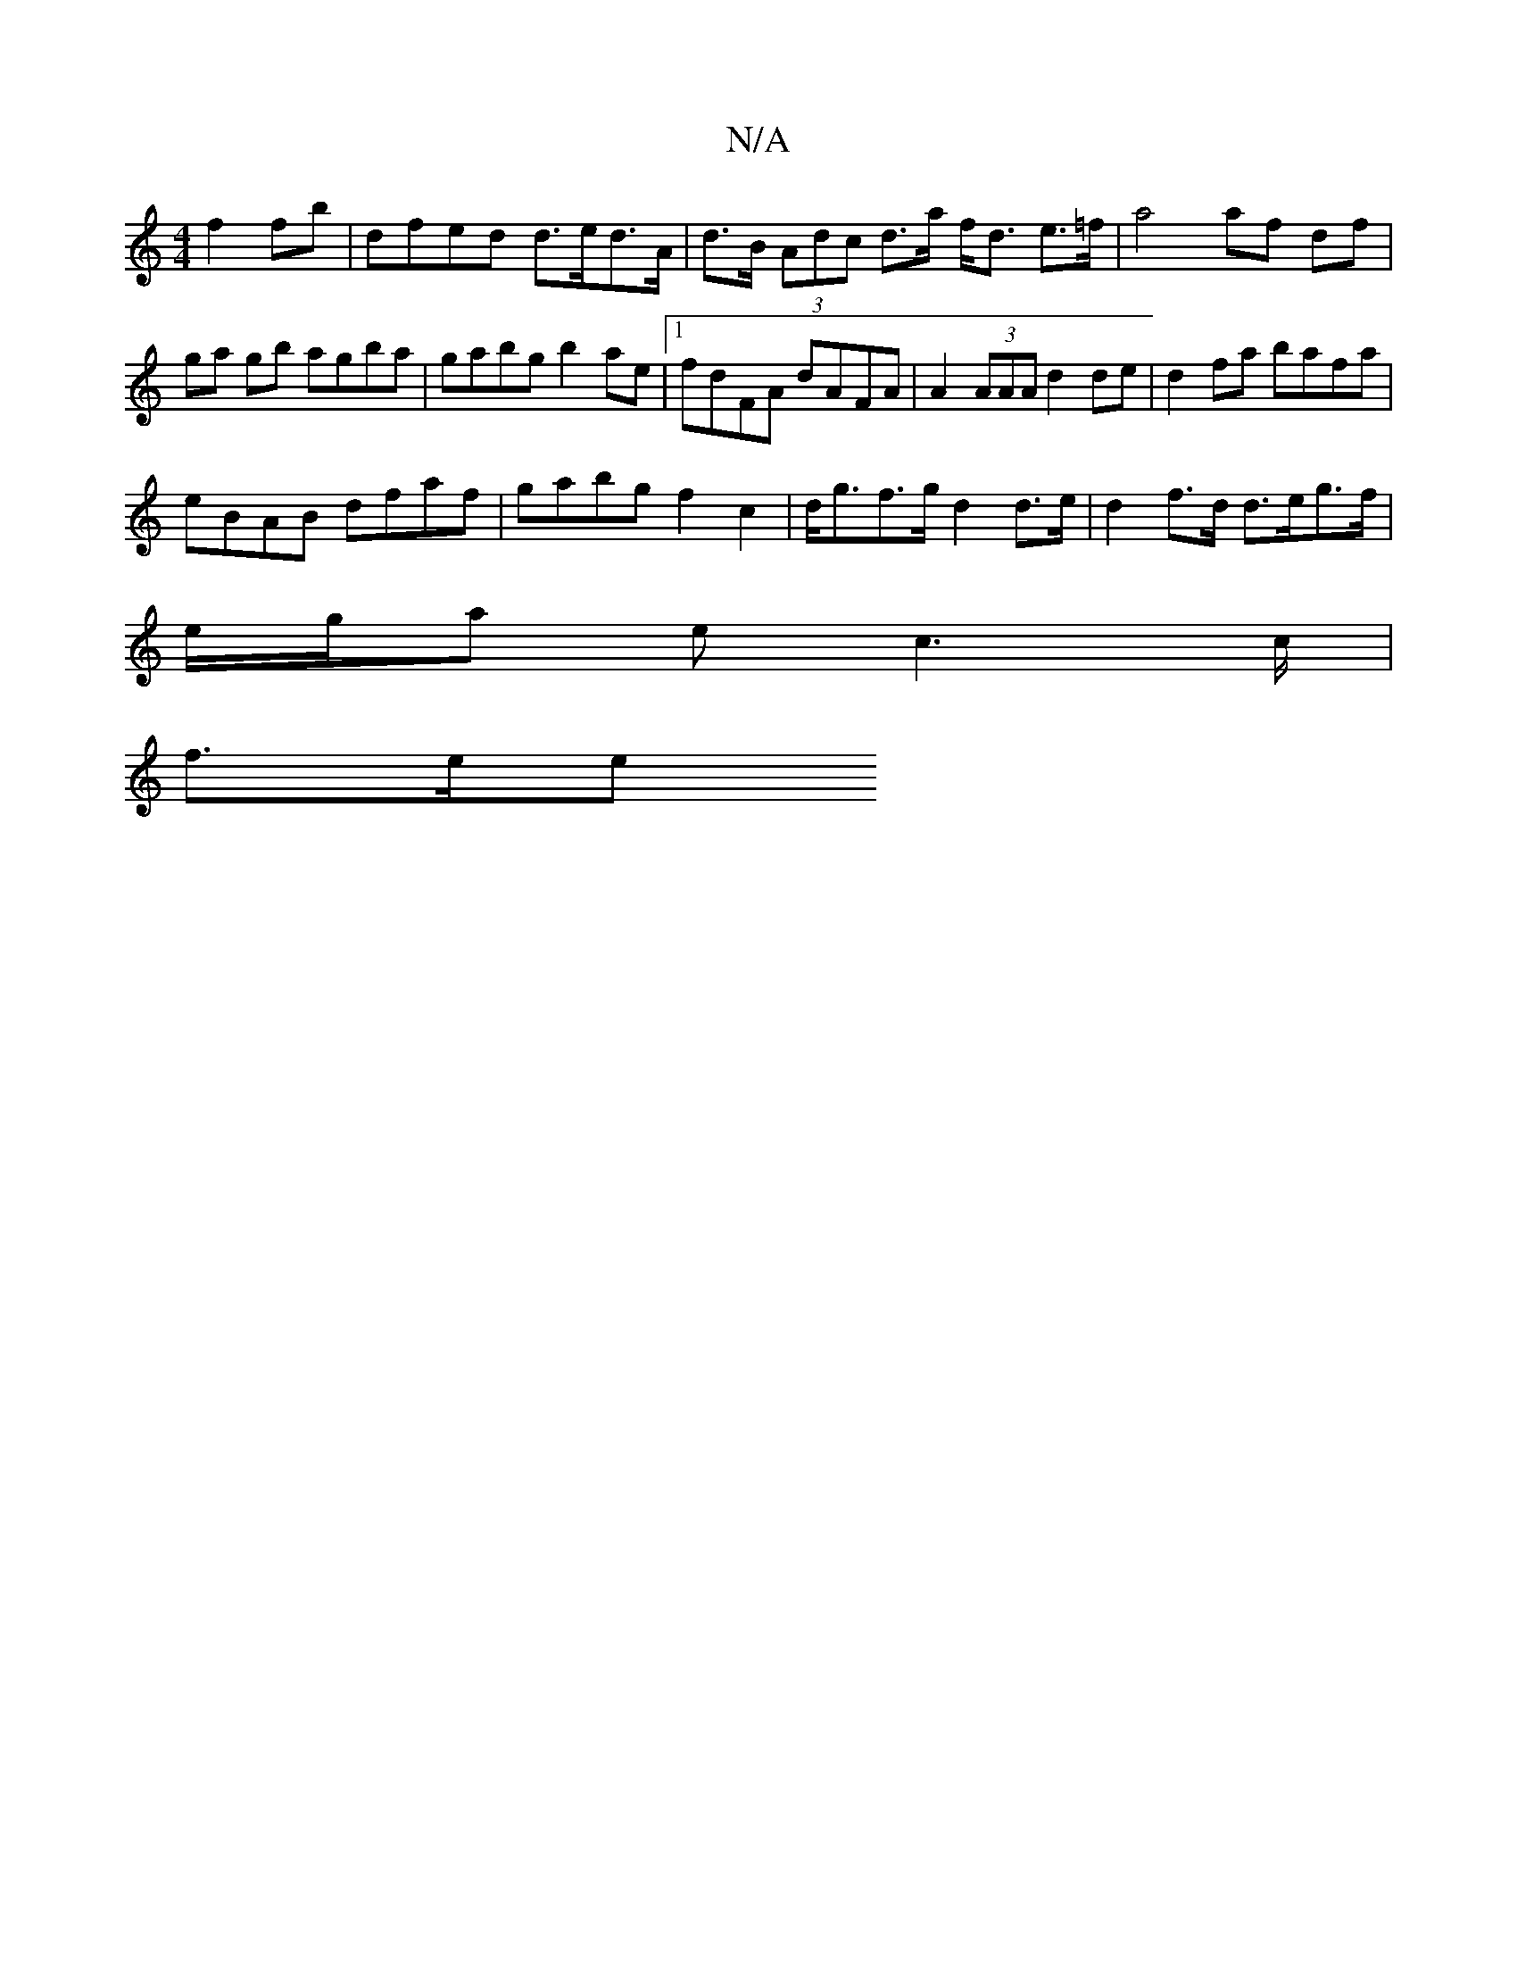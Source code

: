 X:1
T:N/A
M:4/4
R:N/A
K:Cmajor
 f2fb | dfed d>ed>A | d>B (3Adc d>a f<d e>=f|a4 af df|ga gb agba | gabg b2ae |1 fdFA dAFA | A2 (3AAA d2 de | d2 fa bafa |
eBAB dfaf | gabg f2 c2 | d<gf>g d2 d>e | d2 f>d d>eg>f |
e/g/a e c2>c | 
f>ee 